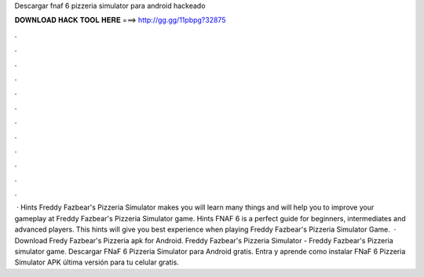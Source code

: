 Descargar fnaf 6 pizzeria simulator para android hackeado

𝐃𝐎𝐖𝐍𝐋𝐎𝐀𝐃 𝐇𝐀𝐂𝐊 𝐓𝐎𝐎𝐋 𝐇𝐄𝐑𝐄 ===> http://gg.gg/11pbpg?32875

.

.

.

.

.

.

.

.

.

.

.

.

 · Hints Freddy Fazbear's Pizzeria Simulator makes you will learn many things and will help you to improve your gameplay at Freddy Fazbear's Pizzeria Simulator game. Hints FNAF 6 is a perfect guide for beginners, intermediates and advanced players. This hints will give you best experience when playing Freddy Fazbear's Pizzeria Simulator Game.  · Download Fredy Fazbear's Pizzeria apk for Android. Freddy Fazbear's Pizzeria Simulator - Freddy Fazbear's Pizzeria simulator game. Descargar FNaF 6 Pizzeria Simulator para Android gratis. Entra y aprende como instalar FNaF 6 Pizzeria Simulator APK última versión para tu celular gratis.